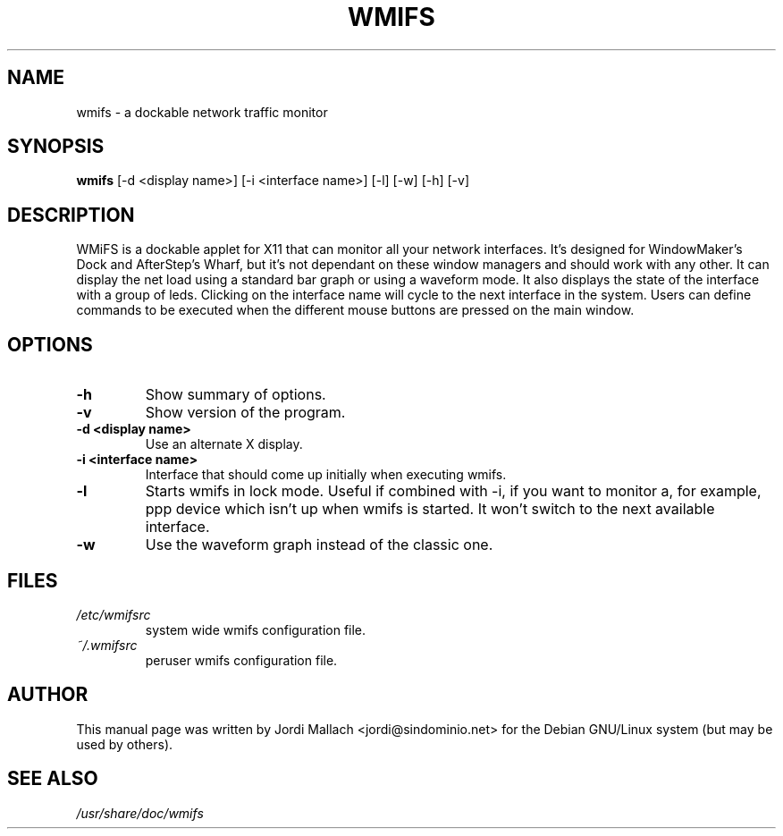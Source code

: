 .\" Hey, Emacs!  This is an -*- nroff -*- source file.
.\" wmifs is copyright 1999-2001 by Jordi Mallach <jordi@debian.org>
.\" 
.\" This is free documentation, see the latest version of the GNU
.\" General Public License for copying conditions. There is NO warranty.


.TH WMIFS 1 "December 26, 2001" "wmifs"
       
.SH NAME
wmifs \- a dockable network traffic monitor
.SH SYNOPSIS
.B wmifs
[-d <display name>] [-i <interface name>] [-l] [-w] [-h] [-v]

.SH DESCRIPTION
WMiFS is a dockable applet for X11 that can monitor all your network
interfaces. It's designed for WindowMaker's Dock and AfterStep's Wharf,
but it's not dependant on these window managers and should work with
any other.
It can display the net load using a standard bar graph or using a waveform
mode. It also displays the state of the interface with a group of leds.
Clicking on the interface name will cycle to the next interface in the
system. Users can define commands to be executed when the different mouse
buttons are pressed on the main window.

.SH OPTIONS
.TP
.B \-h
Show summary of options.
.TP
.B \-v
Show version of the program.
.TP
.B \-d <display name>
Use an alternate X display.
.TP
.B \-i <interface name>
Interface that should come up initially when executing wmifs.
.TP
.B \-l
Starts wmifs in lock mode. Useful if combined with \-i, if you want to
monitor a, for example, ppp device which isn't up when wmifs is started.
It won't switch to the next available interface.
.TP
.B \-w
Use the waveform graph instead of the classic one.

.SH FILES
.TP
.I /etc/wmifsrc
system wide wmifs configuration file.
.TP
.I ~/.wmifsrc
peruser wmifs configuration file.

.SH AUTHOR
This manual page was written by Jordi Mallach <jordi@sindominio.net>
for the Debian GNU/Linux system (but may be used by others).

.SH SEE ALSO
.PD 0
.TP
\fI/usr/share/doc/wmifs\fP
